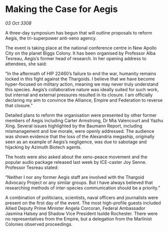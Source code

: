 * Making the Case for Aegis

/03 Oct 3308/

A three-day symposium has begun that will outline proposals to reform Aegis, the tri-superpower anti-xeno agency. 

The event is taking place at the national conference centre in New Apollo City on the planet Biggs Colony. It has been organised by Professor Alba Tesreau, Aegis’s former head of research. In her opening address to attendees, she said: 

“In the aftermath of HIP 22460’s failure to end the war, humanity remains locked in this fight against the Thargoids. I believe that we have become hyper-focused on military action, meaning we may never truly understand this species. Aegis’s collaborative nature was ideally suited for such work, but internal and external pressures resulted in its closure. I am officially declaring my aim to convince the Alliance, Empire and Federation to reverse that closure.” 

Detailed plans to reform the organisation were presented by other former members of Aegis including Carter Armstrong, Dr Mia Valencourt and Yazhu Xing. Several issues highlighted by the Baumann Report, including mismanagement and low morale, were openly addressed. The audience was shown evidence that the loss of the Alexandria megaship, originally seen as an example of Aegis’s negligence, was due to sabotage and hijacking by Azimuth Biotech agents. 

The hosts were also asked about the xeno-peace movement and the popular audio package released last week by ICE-caster Joy Senne. Professor Tesreau stated: 

“Neither I nor any former Aegis staff are involved with the Thargoid Advocacy Project or any similar groups. But I have always believed that researching methods of inter-species communication should be a priority.” 

A combination of politicians, scientists, naval officers and journalists were present on the first day of the event. The most high-profile guests included Allied Deputy Prime Minister Angela Corcoran, Federal Ambassador Jasmina Halsey and Shadow Vice President Isolde Rochester. There were no representatives from the Empire, but a delegation from the Marlinist Colonies observed proceedings.